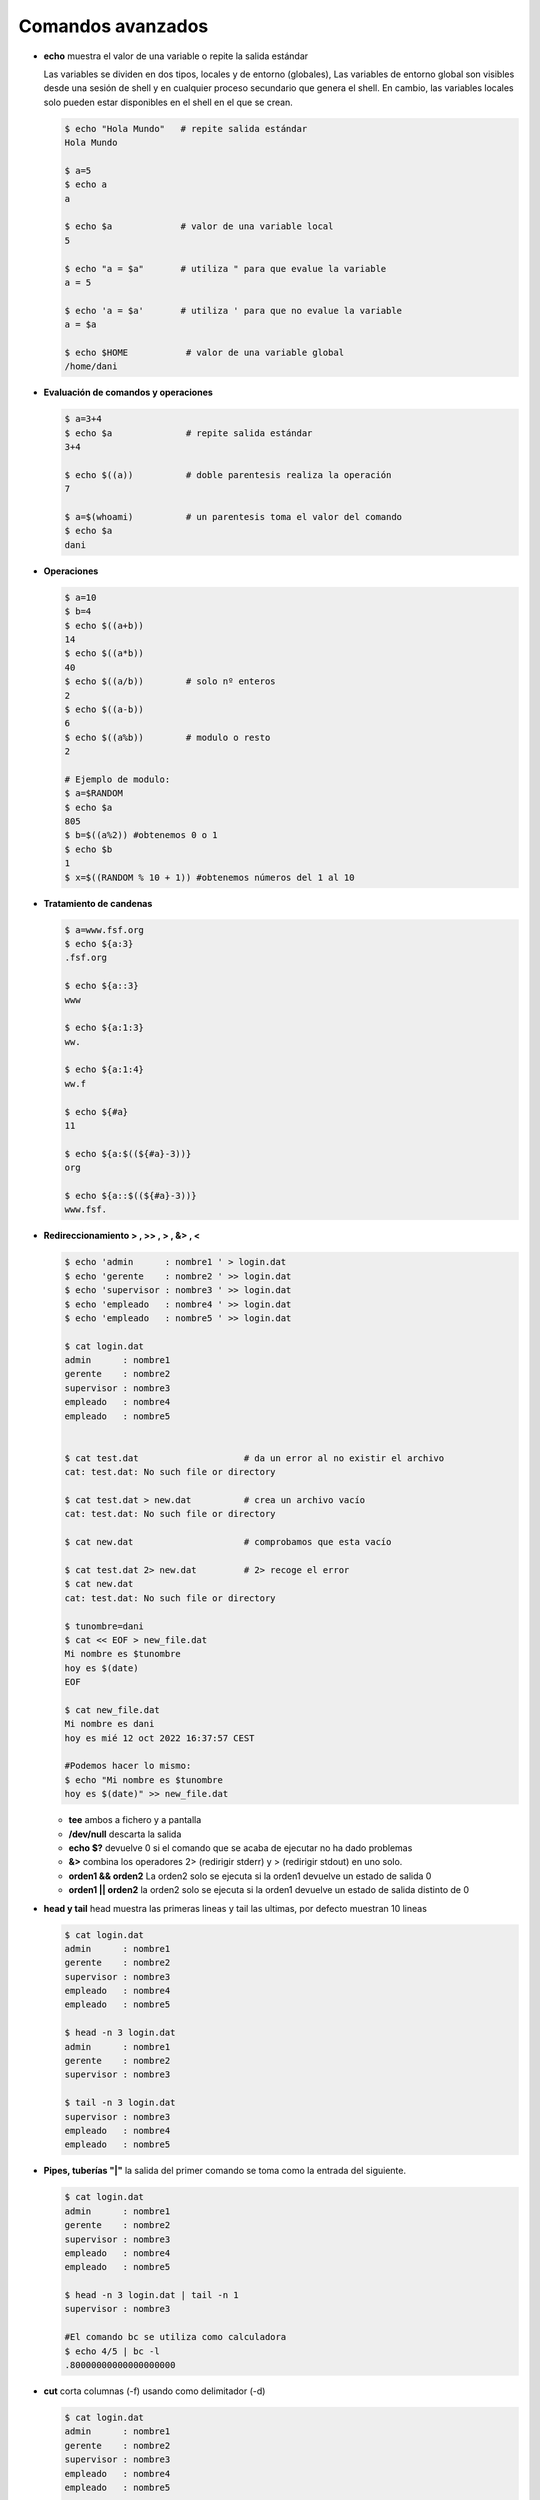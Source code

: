 ******************
Comandos avanzados
******************

* **echo** muestra el valor de una variable o repite la salida estándar

  Las variables se dividen en dos tipos, locales y de entorno (globales), Las variables de entorno global son visibles desde una sesión de shell y en cualquier proceso secundario que genera el shell. En cambio, las variables locales solo pueden estar disponibles en el shell en el que se crean.

  .. code-block:: bash
  
   $ echo "Hola Mundo"   # repite salida estándar
   Hola Mundo
 
   $ a=5
   $ echo a  
   a
   
   $ echo $a             # valor de una variable local 
   5
   
   $ echo "a = $a"       # utiliza " para que evalue la variable
   a = 5
   
   $ echo 'a = $a'       # utiliza ' para que no evalue la variable
   a = $a
   
   $ echo $HOME           # valor de una variable global  
   /home/dani
   

* **Evaluación de comandos y operaciones**

  .. code-block:: bash

   $ a=3+4
   $ echo $a              # repite salida estándar
   3+4
   
   $ echo $((a))          # doble parentesis realiza la operación
   7
   
   $ a=$(whoami)          # un parentesis toma el valor del comando
   $ echo $a
   dani


* **Operaciones**

  .. code-block:: bash

   $ a=10
   $ b=4
   $ echo $((a+b))
   14
   $ echo $((a*b))
   40
   $ echo $((a/b))        # solo nº enteros
   2
   $ echo $((a-b))
   6
   $ echo $((a%b))        # modulo o resto
   2
   
   # Ejemplo de modulo:
   $ a=$RANDOM
   $ echo $a
   805
   $ b=$((a%2)) #obtenemos 0 o 1
   $ echo $b
   1
   $ x=$((RANDOM % 10 + 1)) #obtenemos números del 1 al 10
  

* **Tratamiento de candenas**

  .. code-block:: bash

   $ a=www.fsf.org
   $ echo ${a:3}
   .fsf.org
   
   $ echo ${a::3}
   www
   
   $ echo ${a:1:3}
   ww.
   
   $ echo ${a:1:4}
   ww.f
   
   $ echo ${#a}
   11  
   
   $ echo ${a:$((${#a}-3))}
   org
   
   $ echo ${a::$((${#a}-3))}
   www.fsf. 
  
* **Redireccionamiento > , >> , > , &> , <**

  .. code-block:: bash
  
   $ echo 'admin      : nombre1 ' > login.dat 
   $ echo 'gerente    : nombre2 ' >> login.dat
   $ echo 'supervisor : nombre3 ' >> login.dat
   $ echo 'empleado   : nombre4 ' >> login.dat
   $ echo 'empleado   : nombre5 ' >> login.dat

   $ cat login.dat
   admin      : nombre1
   gerente    : nombre2
   supervisor : nombre3
   empleado   : nombre4
   empleado   : nombre5

   
   $ cat test.dat                    # da un error al no existir el archivo
   cat: test.dat: No such file or directory
   
   $ cat test.dat > new.dat          # crea un archivo vacío
   cat: test.dat: No such file or directory
   
   $ cat new.dat                     # comprobamos que esta vacío
   
   $ cat test.dat 2> new.dat         # 2> recoge el error
   $ cat new.dat
   cat: test.dat: No such file or directory

   $ tunombre=dani
   $ cat << EOF > new_file.dat
   Mi nombre es $tunombre
   hoy es $(date)
   EOF
   
   $ cat new_file.dat
   Mi nombre es dani
   hoy es mié 12 oct 2022 16:37:57 CEST
   
   #Podemos hacer lo mismo:
   $ echo "Mi nombre es $tunombre
   hoy es $(date)" >> new_file.dat

  * **tee** ambos a fichero y a pantalla
  
  * **/dev/null** descarta la salida
  
  *  **echo $?** devuelve 0 si el comando que se acaba de ejecutar no ha dado problemas
  
  *  **&>** combina los operadores 2> (redirigir stderr) y > (redirigir stdout) en uno solo.

  * **orden1 && orden2** La orden2 solo se ejecuta si la orden1 devuelve un estado de salida 0

  * **orden1 || orden2** la orden2 solo se ejecuta si la orden1 devuelve un estado de   salida distinto de 0

* **head y tail** head muestra las primeras lineas y tail las ultimas, por defecto muestran 10 lineas

  .. code-block:: bash
  
   $ cat login.dat
   admin      : nombre1
   gerente    : nombre2
   supervisor : nombre3
   empleado   : nombre4
   empleado   : nombre5
   
   $ head -n 3 login.dat
   admin      : nombre1
   gerente    : nombre2
   supervisor : nombre3
   
   $ tail -n 3 login.dat
   supervisor : nombre3
   empleado   : nombre4
   empleado   : nombre5

* **Pipes, tuberías "|"** la salida del primer comando se toma como la entrada del siguiente.
   
  .. code-block:: bash

   $ cat login.dat
   admin      : nombre1
   gerente    : nombre2
   supervisor : nombre3
   empleado   : nombre4
   empleado   : nombre5

   $ head -n 3 login.dat | tail -n 1
   supervisor : nombre3
   
   #El comando bc se utiliza como calculadora
   $ echo 4/5 | bc -l
   .80000000000000000000

* **cut** corta columnas (-f) usando como delimitador (-d)

  .. code-block:: bash
  
   $ cat login.dat
   admin      : nombre1
   gerente    : nombre2
   supervisor : nombre3
   empleado   : nombre4
   empleado   : nombre5
   
   $ cut -d ' ' -f1 login.dat
   admin
   gerente
   supervisor
   empleado
   empleado

   
   $ cut -d ' ' -f2 login.dat
   
   
   :
   
   
   $ cut -d ':' -f2 login.dat
   nombre1
   nombre2
   nombre3
   nombre4
   nombre5

* **grep** filtra texto de un archivo, con la opción c muestra solo el nº de lineas que coinciden,  y con -v selecciona las lineas que no coinciden

  .. code-block:: bash

   $ cat login.dat
   admin      : nombre1
   gerente    : nombre2
   supervisor : nombre3
   empleado   : nombre4
   empleado   : nombre5

   $ grep empleado login.dat 
   empleado   : nombre4 
   empleado   : nombre5 
   
   # con la opción -c muestra solo el nº de lineas
   $ grep -c empleado login.dat
   2
   
   # con la opción -n muestra el número de lineas
   $ grep -n empleado login.dat # muestra solo el nº de lineas
   4:empleado   : nombre4
   5:empleado   : nombre5


   # con la opción -v selecciona las lineas que no coinciden
   $ grep -v empleado login.dat
   admin      : nombre1
   gerente    : nombre2
   supervisor : nombre3
   
   #AND
   $ grep  empleado login.dat | grep 5
   empleado   : nombre5

   
* **egrep** es el comando gerp extendido, este comando permite el uso de expreiones regulares más complejas que grep

  .. code-block:: bash
  
   $ cat login.dat
   admin      : nombre1
   gerente    : nombre2
   supervisor : nombre3
   empleado   : nombre4
   empleado   : nombre5

   # OR
   $ egrep  'empleado|admin' login.dat
   admin      : nombre1 
   empleado   : nombre4 
   empleado   : nombre5 

   # con la opción -i no discrimina entre Mayúsculas y Minúsculas
   $ egrep  -i EM login.dat            
   empleado   : nombre4 
   empleado   : nombre5 

* **uniq** quita las lineas duplicadas

  .. code-block:: bash
  
   $ cat login.dat
   admin      : nombre1
   gerente    : nombre2
   supervisor : nombre3
   empleado   : nombre4
   empleado   : nombre5
   
   $ grep emple login.dat | cut -d' ' -f1
   empleado
   empleado
   
   $ grep emple login.dat | cut -d' ' -f1 | uniq
   empleado
   
   # con la opción -c precede a las líneas con el número de ocurrencias
   $ grep emple login.dat | cut -d' ' -f1 | uniq -c
   2 empleado


* **sort** ordena

  .. code-block:: bash

   $ sort login.dat
   admin      : nombre1
   empleado   : nombre4
   empleado   : nombre5
   gerente    : nombre2
   supervisor : nombre3
   
   $ cat test.dat 
   2 B
   3 C
   20 D
   1 A
   $ sort test.dat 
   1 A
   2 B
   20 D
   3 C
   $ sort -n test.dat #--numeric-sort
   1 A
   2 B
   3 C
   20 D
   $ sort -rn test.dat #--reverse
   20 D
   3 C
   2 B
   1 A

* **wc** te dice el nº de lineas, palabras y caracteres que tiene el archivo

  .. code-block:: bash

   $ wc login.dat 
    5 15 110 login.dat
    
   $ wc login.dat | cut -d' ' -f2
   5
   
   $ nlineas=$(wc login.dat | cut -d' ' -f2)
   $ echo $nlineas 
   5


   
* **tr** sustituye caracteres

  .. code-block:: bash
  
   $ cat login.dat
   admin      : nombre1
   gerente    : nombre2
   supervisor : nombre3
   empleado   : nombre4
   empleado   : nombre5
  
   $ cat login.dat | tr 'a' 'A'
   Admin      : nombre1 
   gerente    : nombre2 
   supervisor : nombre3 
   empleAdo   : nombre4 
   empleAdo   : nombre5 
   
   $ cat login.dat | tr 'admin' 'ADMIN'
   ADMIN      : NoMbre1 
   gereNte    : NoMbre2 
   supervIsor : NoMbre3 
   eMpleADo   : NoMbre4 
   eMpleADo   : NoMbre5 
   
   $ cut -d' ' -f3 login.dat 
   
   
   nombre3
   
   
   # con la opción -s quita los caracteres duplicados (tr -s ' ')
   
   $ cat login.dat | tr -s ' ' 
   admin : nombre1 
   gerente : nombre2 
   supervisor : nombre3 
   empleado : nombre4 
   empleado : nombre5 

   $ cat login.dat | tr -s ' ' | cut -d' ' -f3 
   nombre1
   nombre2
   nombre3
   nombre4
   nombre5

* **sed** stream editor, realiza operaciones de edición de texto en archivos de texto, de manera automatizada y en línea.

  .. code-block:: bash

   $ sed -n '2,3p' login.dat  
   gerente    : nombre2 
   supervisor : nombre3 
   
   $ sed -n '3p' login.dat
   supervisor : nombre3

   $ sed 's/admin/ADMIN/g' login.dat 
   ADMIN      : nombre1 
   gerente    : nombre2 
   supervisor : nombre3 
   empleado   : nombre4 
   empleado   : nombre5
   
   #si utilizamos la opción -i el archivo original se editará en su lugar
   $ sed -i 's/admin/ADMIN/g' login.dat
   $ cat linea.dat
   ADMIN      : nombre1 
   gerente    : nombre2 
   supervisor : nombre3 
   empleado   : nombre4 
   empleado   : nombre5
  
   #eliminar lineas en blanco de un archivo
   sed '/^$/d' archivo.txt
   
   #cambiar tabulaciones por espacios
   sed -i 's/\t/ /g' archivo.txt


* **paste** muestra por pantalla el contenido de dos archivos

  .. code-block:: bash

   $ head login.dat shell.dat 
   ==> login.dat <==
   usuario1 u1
   usuario2 u2
   usuario3 u3
   
   ==> shell.dat <==
   usuario1 bash
   usuario2 cshell
   usuario3 bash
 
   $ paste login.dat shell.dat 
   usuario1 u1   usuario1 bash
   usuario2 u2   usuario2 cshell
   usuario3 u3   usuario3 bash


* **join** mezcla el contenido de dos archivos

  .. code-block:: bash

   $ join login.dat shell.dat 
   usuario1 u1 bash
   usuario2 u2 cshell
   usuario3 u3 bash

* **diff** obtiene la diferencia entre dos archivos

  .. code-block:: bash

   $ sed 's/u3/U3/g' login.dat > login2.dat
   $ diff login.dat  login2.dat 
   3c3
   < usuario3 u3
   ---
   > usuario3 U3
   
   $ diff -yW60 login.dat  login2.dat 
   usuario1 u1            usuario1 u1
   usuario2 u2            usuario2 u2
   usuario3 u3         |  usuario3 U3





